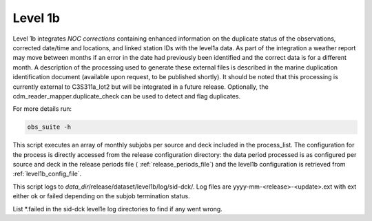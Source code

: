 .. Marine observations suite documentation master file, created by
   sphinx-quickstart on Thu Jul 23 07:39:51 2020.
   You can adapt this file completely to your liking, but it should at least
   contain the root `toctree` directive.

Level 1b
========

Level 1b integrates *NOC corrections* containing enhanced information on the
duplicate status of the observations, corrected date/time and locations, and
linked station IDs with the level1a data. As part of the integration a weather
report may move between months if an error in the date had previously been
identified and the correct data is for a different month. A description of the
processing used to generate these external files is described in the marine
duplication identification document (available upon request,
to be published shortly). It should be noted that this processing is currently
external to C3S311a_lot2 but will be integrated in a future release.
Optionally, the cdm_reader_mapper.duplicate_check can be used to detect and
flag duplicates.

For more details run:

.. code-block:: bash

  obs_suite -h

This script executes an array of monthly subjobs per source and deck included in
the process_list. The configuration for the process is directly accessed from
the release configuration directory: the data period processed is as configured
per source and deck in the release periods file ( :ref:`release_periods_file`)
and the level1b configuration is retrieved from :ref:`level1b_config_file`.

This script logs to *data_dir*/release/dataset/level1b/log/sid-dck/. Log files
are yyyy-mm-<release>-<update>.ext with ext either ok or failed depending on the
subjob termination status.

List  \*.failed in the sid-dck level1e log directories to find if any went wrong.
